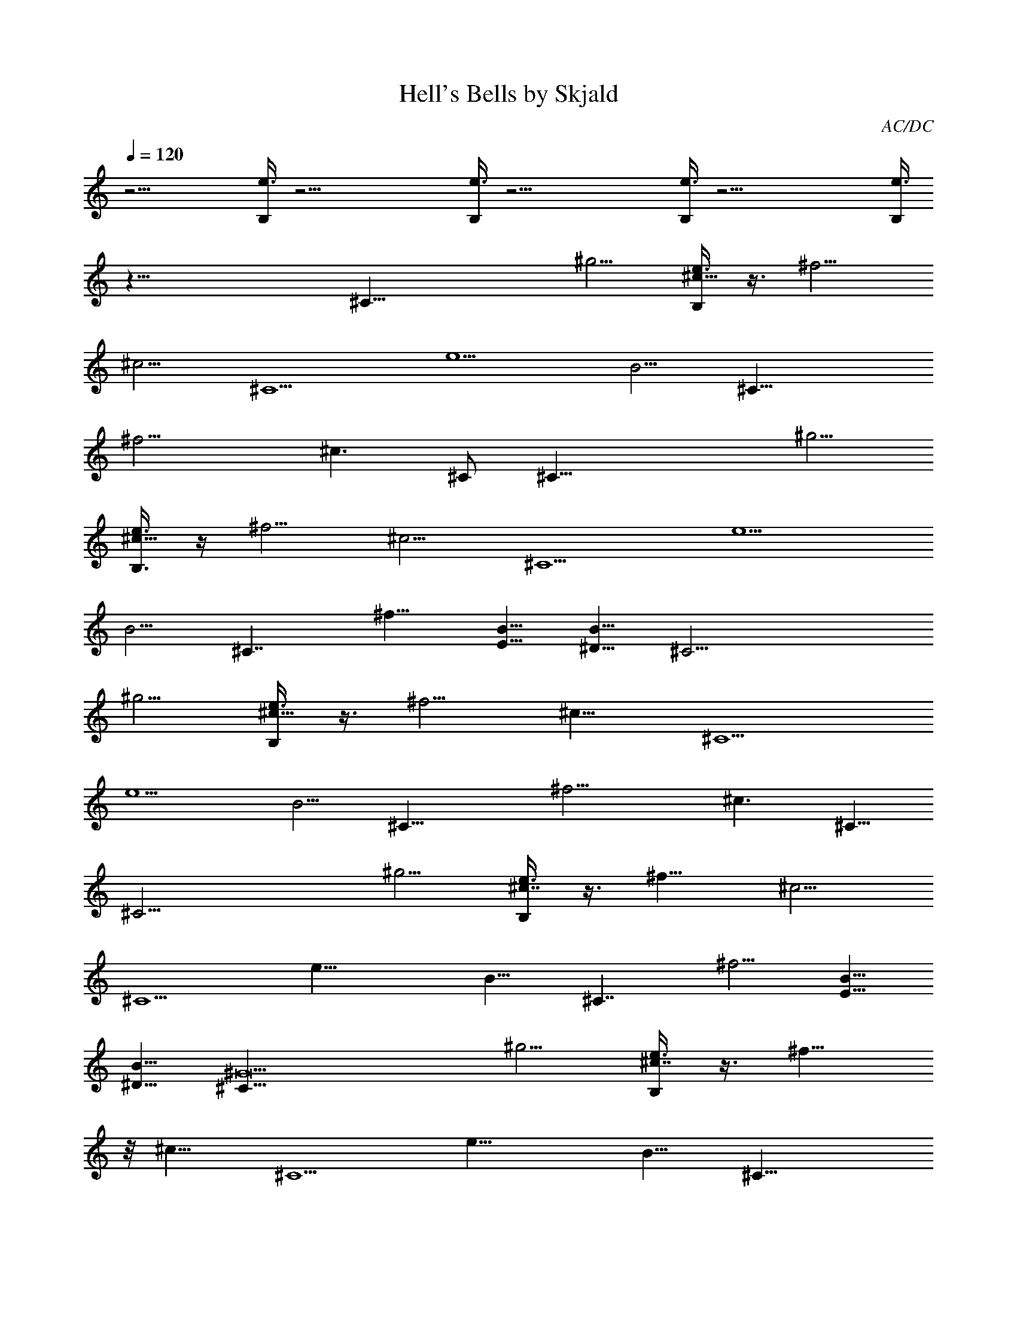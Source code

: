 X:1
T:Hell's Bells by Skjald
C:AC/DC
L:1/4
Q:120
K:C
z25/4 [e3/8B,/4] z39/4 [e3/8B,/4] z39/4 [e3/8B,/4] z39/4 [e3/8B,/4]
z63/8 [^C35/8z5/4] [^g5/4z5/8] [e3/8B,/4^c15/8] z3/8 ^f5/4
[^c5/4z5/8] [^C5/2z5/8] [e5/2z5/4] [B5/4z5/8] [^C19/8z5/8]
[^f11/4z5/4] [^c3/2z5/8] ^C/2 [^C35/8z5/4] [^g5/4z5/8]
[e3/8B,3/8^c15/8] z/4 ^f5/4 [^c5/4z5/8] [^C5/2z5/8] [e5/2z5/4]
[B5/4z5/8] [^C7/4z5/8] ^f9/8 [B5/8E5/8] [B5/8^D5/8] [^C17/4z5/4]
[^g5/4z5/8] [e3/8B,/4^c15/8] z3/8 ^f5/4 [^c9/8z/2] [^C5/2z5/8]
[e5/2z5/4] [B5/4z5/8] [^C19/8z5/8] [^f11/4z5/4] [^c3/2z/2] ^C5/8
[^C17/4z5/4] [^g5/4z5/8] [e3/8B,/4^c7/4] z3/8 ^f9/8 [^c5/4z5/8]
[^C5/2z5/8] [e19/8z5/4] [B9/8z5/8] [^C7/4z/2] ^f5/4 [B5/8E5/8]
[B5/8^D5/8] [^C33/8^G19/2z9/8] [^g5/4z5/8] [e3/8B,/4^c7/4] z3/8 ^f9/8
z/8 [^c9/8z/2] [^C5/2z5/8] [e19/8z5/4] [B9/8z5/8] [^C19/8z/2]
[^f11/4z5/4] [^c3/2z5/8] ^C/2 [^C17/4^G67/8z5/4] [^g9/8z5/8]
[e3/8B,/4^c7/4] z3/8 ^f9/8 [^c9/8z5/8] [^C19/8z5/8] [e9/4z9/8]
[B9/8z5/8] [^C7/4z5/8] ^f9/8 [E,5/8B5/8E5/8] [^D,/2B/2^D/2] z/8
[^C,75/8^C33/8^G75/8z9/8] [^g9/8z5/8] [e3/8B,/4^c7/4] z/4 ^f5/4
[^c9/8z5/8] [^C9/4z/2] [e19/8z5/4] [B9/8z/2] [^C19/8z5/8]
[^f21/8z9/8] [^c3/2z5/8] ^C5/8 [^C,65/8^C33/8^G65/8z9/8] [^g9/8z5/8]
[e3/8B,/4^c7/4] z3/8 ^f9/8 [^c9/8z5/8] [^C9/4z/2] [e19/8z5/4]
[B9/8z/2] [^C7/4z5/8] ^f9/8 [E,5/8B5/8E5/8] [^D,/2B/2^D/2] z/8
[^C,9/8^C4] [^C,/2^g9/8] [^C,5/8^c7/4] [^C,5/8^f9/8] ^C,/2
[^C,5/8^c5/4] [^C,5/8^C9/4] [^C,/2e9/4] ^C,5/8 [^C,/2B9/8]
[^C,5/8^C19/8] [^C,5/8^f21/8] ^C,/2 [^C,5/8^c3/2] [^C,/2^C/2] z/8
[^C,/2^C4] ^C,5/8 [^C,/2^g9/8] [^C,5/8^c7/4] [^C,/2^f9/8] z/8 ^C,/2
[^C,5/8^c9/8] [^C,/2^C9/4] [^C,5/8e19/8] ^C,/2 [^C,5/8B5/4]
[^C,5/8^C7/4] [^C,/2^f9/8] ^C,5/8 [E,/2B/2E/2] [^D,5/8B5/8^D5/8]
[^C,9/8^C4] [^C,/2^g9/8] z/8 [^C,/2^c13/8] [^C,5/8^f9/8] ^C,/2
[^C,5/8^c9/8] [^C,/2^C9/4] [^C,5/8e9/4] ^C,/2 [^C,5/8B9/8]
[^C,/2^C9/4] [^C,5/8^f21/8] ^C,/2 z/8 [^C,/2^c11/8] [^C,5/8^C5/8]
[^C,/2^C31/8] ^C,5/8 [^C,/2^g9/8] [^C,5/8^c7/4] [^C,/2^f9/8] ^C,5/8
[^C,/2^c9/8] [^C,5/8^C5/8] [B,9/8^f9/8B9/8^F9/8b9/8]
[B,/2^F/2B/2^f/2b/2] [B,5/8^f5/8B5/8^F5/8b5/8]
[^F,/2^f9/8^c9/8^F9/8^a9/8] ^F,5/8 [E,/2E/2B/2] [^D,5/8^D5/8B5/8]
[^C,/2^C9/8] ^C,5/8 [^C,/2^g/2^c/2^G/2^C/2]
[^C,5/8^c5/8^f5/8^F5/8B5/8^C5/8] [^C,/2^c3/4^g3/4^G/2^C/2] ^C,5/8
[^C,/2^f/2^c/2^F/2] [^C,/2e/2^c/2^f/2B/2^F/2] z/8
[^F,/2^f17/8^c17/8^F17/8] ^F,/2 z/8 ^F,/2 ^F,/2 z/8 [^F,/2^C/2]
[E,9/8B9/8E9/8] [^D,9/8B9/8^D9/8] [^C,/2^C/2]
[^C,5/8^g5/8^c5/8^G5/8^C5/8] [^C,/2^c/2^f/2^F/2B/2^C/2]
[^C,5/8^c7/8^g7/8^G5/8^C5/8] ^C,/2 [^C,5/8^f5/8^c5/8^F5/8]
[^C,/2e/2^c/2^f/2B/2^F/2] [^F,5/8^f9/4^c9/4^F9/4] ^F,/2 ^F,5/8 ^F,/2
[^F,5/8^C5/8] [E,9/8B9/8E9/8] [^D,9/8B9/8^D9/8] [^C,/2^C/2]
[^C,5/8^C5/8^c5/8^G5/8] [^C,/2B/2^F/2^C/2] [^C,5/8^C5/8^c5/8^G5/8]
^C,/2 [^C,5/8^F5/8^c5/8^f5/8] [^C,/2^f/2^F/2B/2]
[^F,5/8^F5/8^f5/8^c5/8] ^F,/2 [^F,5/8^F5/8] [^F,/2^f/2^c/2^F/2]
[^F,/2^C/2] z/8 [E,EB] z/8 [^D,B^D] [^C,5/8^C5/8] [^C,/2^C/2^c/2^G/2]
[^C,5/8B5/8^F5/8^C5/8] [^C,/2^C/2^c/2^G/2] ^C,5/8 [^C,/2^F/2^c/2^f/2]
[^C,5/8^f5/8^F5/8B5/8] [^F,/2^F/2^f/2^c/2] ^F,5/8 [^F,/2^F/2]
[^F,5/8^f5/8^c5/8^F5/8] [^F,/2^C/2] [E,9/8E9/8B9/8] [^D,9/8B9/8^D9/8]
[^C,5/8^C5/8] [^C,/2^C/2^c/2^G/2] [^C,5/8B5/8^F5/8^C5/8]
[^C,/2^C/2^c/2^G/2] ^C,5/8 [^C,/2^F/2^c/2^f/2] [^C,5/8^f5/8^F5/8B5/8]
[^F,/2^F/2^f/2^c/2] ^F,5/8 [^F,/2^F/2] [^F,5/8^f5/8^c5/8^F5/8]
[^F,/2^C/2] [E,9/8E9/8B9/8] [^D,9/8B9/8^D9/8] [^C,/2^C/2] z/8
[^C,/2^C/2^c/2^G/2] [^C,/2^C/2B/2^F/2] z/8 [^C,/2^C/2^c/2^G/2] ^C,/2
[^C,5/8^F5/8^c5/8^f5/8] [^C,/2^f/2^F/2B/2] [^F,5/8^F5/8^f5/8^c5/8]
^F,/2 [^F,5/8^F5/8] [^F,/2^f/2^c/2^F/2] [^F,5/8^C5/8] [E,9/8E9/8B9/8]
[^D,9/8B9/8^D9/8] [^F,/2^F/2] [^F,5/8^f5/8^c5/8^F5/8]
[^F,/2^f/2B/2^F/2] [^F,5/8^c9/8^f5/8^F5/8] [^F,/2^F/2]
[^F,5/8^c5/8^f5/8^F5/8] [^F,/2B/2^f/2^F/2] [^F,5/8^F5/8^c9/8^f9/8]
[^F,/2^F/2] [^F,5/8^F5/8^f5/8^c5/8] [^F,9/8^F/2^f/2^c/2] ^F5/8
[E,9/8e9/8B9/8E9/8] [B,9/8^f9/8B9/8^F9/8] [^F,/2^F/2]
[^F,/2^c/2^f/2^F5/8] z/8 [^F,/2B/2^f/2^F/2] [^F,/2^c9/8^f/2^F5/8] z/8
[^F,/2^F/2] [^F,/2^c/2^f/2^F5/8] z/8 [^F,/2B/2^f/2^F/2]
[^F,/2^F/2^c9/8^f9/8] [^F,5/8^F5/8] [^F,/2^F/2^f/2^c/2]
[^F,9/8^F5/8^f5/8^c5/8] ^F/2 [E,9/8e9/8B9/8E9/8]
[B,9/8^f9/8B9/8^F9/8] ^G,5/8 [^G,/2^d/2^G/2^D/2]
[^G,5/8^c5/8^G5/8^C5/8^F5/8] [^G,/2^d9/8^G9/8^D/2] ^G,5/8
[^G,/2^G/2^d/2^D/2] [^G,5/8^G5/8^c5/8^C5/8^F5/8]
[^G,/2^G9/8^d9/8^D/2] ^G,5/8 [^G,/2^G/2^d/2^D/2]
[^G,5/8^G5/8^d5/8^D5/8] ^G,/2 [^F,9/8^f9/8^c9/8^F9/8]
[^C,9/8^c9/8^G9/8^C9/8] ^G,5/8 [^G,/2^d/2^G/2^D/2]
[^G,5/8^c5/8^G5/8^C5/8^F5/8] [^G,/2^d9/8^G9/8^D/2] ^G,5/8
[^G,/2^G/2^d/2^D/2] [^G,/2^G/2^c/2^C/2^F/2] z/8 [^G,/2^G^d^D/2] ^G,/2
z/8 [^G,/2^G/2^d/2^D/2] [^G,/2^G/2^d/2^D/2] ^G,5/8
[B,9/8b9/8^f9/8B9/8^F9/8^D9/8] [B,9/8b9/8^F9/8B9/8^f9/8^D9/8]
[^C27/8z/2] [^C,5/8^g9/8] [^C,/2^c13/8] [^C,5/8^f9/8] ^C,/2
[^C,5/8^c9/8] [^C,/2^C9/4] [^C,5/8e9/4] ^C,/2 [^C,5/8B9/8]
[^C,/2^C9/4] [^C,5/8^f5/2] ^C,/2 [^C,5/8^c11/8] [^C,/2^C/2]
[^C,5/8^C4] ^C,/2 [^C,5/8^g9/8] [^C,/2^c13/8] [^C,5/8^f9/8] ^C,/2
[^C,5/8^c9/8] [^C,/2^C17/8] [^C,5/8e9/4] ^C,/2 [^C,/2B9/8] z/8
[^C,/2^C13/8] [^C,/2^f9/8] z/8 ^C,/2 [E,/2B/2E/2] z/8 [^D,/2B/2^D/2]
[^C,9/8^C31/8] [^C,/2^g9/8] [^C,5/8^c7/4] [^C,/2^f9/8] ^C,5/8
[^C,/2^c9/8] [^C,5/8^C9/4] [^C,/2e9/4] ^C,5/8 [^C,/2B9/8]
[^C,5/8^C9/4] [^C,/2^f5/2] ^C,5/8 [^C,/2^c11/8] [^C,5/8^C5/8]
[^C,/2^C31/8] ^C,5/8 [^C,/2^g9/8] [^C,5/8^c7/4] [^C,/2^f9/8] ^C,5/8
[^C,/2^c9/8] [^C,5/8^C5/8] [B,9/8^f9/8B9/8^F9/8b9/8]
[B,/2^F/2B/2^f/2b/2] [B,5/8^f5/8B5/8^F5/8b5/8] [^F,/2^f^c^F^a] ^F,/2
z/8 [E,/2E/2B/2] [^D,/2^D/2B/2] z/8 [^C,/2^C] ^C,/2 z/8
[^C,/2^g/2^c/2^G/2^C/2] [^C,/2^c/2^f/2^F/2B/2^C/2]
[^C,5/8^c9/8^g9/8^G5/8^C5/8] ^C,/2 [^C,5/8^f5/8^c5/8^F5/8]
[^C,/2e/2^c/2^f/2B/2^F/2] [^F,5/8^f9/4^c9/4^F9/4] ^F,/2 ^F,5/8 ^F,/2
[^F,5/8^C5/8] [E,9/8B9/8E9/8] [^D,9/8B9/8^D9/8] [^C,/2^C/2]
[^C,5/8^g5/8^c5/8^G5/8^C5/8] [^C,/2^c/2^f/2^F/2B/2^C/2]
[^C,5/8^c9/8^g9/8^G5/8^C5/8] ^C,/2 [^C,5/8^f5/8^c5/8^F5/8]
[^C,/2e/2^c/2^f/2B/2^F/2] [^F,5/8^f9/4^c9/4^F9/4] ^F,/2 ^F,5/8 ^F,/2
[^F,5/8^C5/8] [E,9/8B9/8E9/8] [^D,9/8B9/8^D9/8] [^C,/2^C/2]
[^C,/2^C/2^c/2^G/2] z/8 [^C,/2B/2^F/2^C/2] [^C,/2^C/2^c/2^G/2] z/8
^C,/2 [^C,/2^F/2^c/2^f/2] [^C,5/8^f5/8^F5/8B5/8] [^F,/2^F/2^f/2^c/2]
^F,5/8 [^F,/2^F/2] [^F,5/8^f5/8^c5/8^F5/8] [^F,/2^C/2]
[E,9/8E9/8B9/8] [^D,9/8B9/8^D9/8] [^C,5/8^C5/8] [^C,/2^C/2^c/2^G/2]
[^C,5/8B5/8^F5/8^C5/8] [^C,/2^C/2^c/2^G/2] ^C,5/8 [^C,/2^F/2^c/2^f/2]
[^C,5/8^f5/8^F5/8B5/8] [^F,/2^F/2^f/2^c/2] ^F,5/8 [^F,/2^F/2]
[^F,5/8^f5/8^c5/8^F5/8] [^F,/2^C/2] [E,9/8E9/8B9/8] [^D,9/8B9/8^D9/8]
[^C,5/8^C5/8] [^C,/2^C/2^c/2^G/2] [^C,5/8B5/8^F5/8^C5/8]
[^C,/2^C/2^c/2^G/2] ^C,/2 z/8 [^C,/2^F/2^c/2^f/2] [^C,/2^f/2^F/2B/2]
z/8 [^F,/2^F/2^f/2^c/2] ^F,/2 z/8 [^F,/2^F/2] [^F,/2^f/2^c/2^F/2]
[^F,5/8^C5/8] [E,9/8E9/8B9/8] [^D,9/8B9/8^D9/8] [^C,/2^C/2]
[^C,5/8^C5/8^c5/8^G5/8] [^C,/2^C/2B/2^F/2] [^C,5/8^C5/8^c5/8^G5/8]
^C,/2 [^C,5/8^F5/8^c5/8^f5/8] [^C,/2^f/2^F/2B/2]
[^F,5/8^F5/8^f5/8^c5/8] ^F,/2 [^F,5/8^F5/8] [^F,/2^f/2^c/2^F/2]
[^F,5/8^C5/8] [E,9/8E9/8B9/8] [^D,9/8B9/8^D9/8] [^F,/2^F/2]
[^F,5/8^c5/8^f5/8^F5/8] [^F,/2B/2^f/2^F/2] [^F,5/8^c9/8^f5/8^F5/8]
[^F,/2^F/2] [^F,5/8^c5/8^f5/8^F5/8] [^F,/2B/2^f/2^F/2]
[^F,/2^F5/8^c9/8^f9/8] z/8 [^F,/2^F/2] [^F,/2^F/2^f/2^c/2] z/8
[^F,^F/2^f/2^c/2] ^F/2 z/8 [E,eBE] [B,9/8^f9/8B9/8^F9/8]
[^F,5/8^F5/8] [^F,/2^c/2^f/2^F/2] [^F,5/8B5/8^f5/8^F5/8]
[^F,/2^c9/8^f/2^F/2] [^F,5/8^F5/8] [^F,/2^c/2^f/2^F/2]
[^F,5/8B5/8^f5/8^F5/8] [^F,/2^F/2^c9/8^f9/8] [^F,5/8^F5/8]
[^F,/2^F/2^f/2^c/2] [^F,9/8^F5/8^f5/8^c5/8] ^F/2 [E,9/8e9/8B9/8E9/8]
[B,9/8^f9/8B9/8^F9/8] ^G,5/8 [^G,/2^d/2^G/2^D/2]
[^G,5/8^c5/8^G5/8^C5/8^F5/8] [^G,/2^d9/8^G9/8^D/2] ^G,5/8
[^G,/2^G/2^d/2^D/2] [^G,5/8^G5/8^c5/8^C5/8^F5/8]
[^G,/2^G9/8^d9/8^D/2] ^G,5/8 [^G,/2^G/2^d/2^D/2]
[^G,5/8^G5/8^d5/8^D5/8] ^G,/2 [^F,9/8^f9/8^c9/8^F9/8]
[^C,9/8^c9/8^G9/8^C9/8] ^G,/2 [^G,5/8^d5/8^G5/8^D5/8]
[^G,/2^c/2^G/2^C/2^F/2] [^G,5/8^d9/8^G9/8^D5/8] ^G,/2
[^G,5/8^G5/8^d5/8^D5/8] [^G,/2^G/2^c/2^C/2^F/2]
[^G,5/8^G9/8^d9/8^D5/8] ^G,/2 [^G,5/8^G5/8^d5/8^D5/8]
[^G,/2^G/2^d/2^D/2] ^G,5/8 [B,9/8b9/8^f9/8B9/8^F9/8^D9/8]
[B,9/8b9/8^F9/8B9/8^f9/8^D9/8] [^C27/8z/2] [^C,5/8^g9/8]
[^C,/2^c13/8] [^C,5/8^f9/8] ^C,/2 [^C,5/8^c9/8] [^C,/2^C9/4]
[^C,5/8e9/4] ^C,/2 [^C,5/8B9/8] [^C,/2^C9/4] [^C,5/8^f5/2] ^C,/2
[^C,5/8^c11/8] [^C,/2^C/2] [^C,/2^C31/8] z/8 ^C,/2 [^C,/2^g9/8] z/8
[^C,/2^c13/8] [^C,/2^f9/8] z/8 ^C,/2 [^C,/2^c9/8] [^C,5/8^C9/4]
[^C,/2e9/4] ^C,5/8 [^C,/2B9/8] [^C,5/8^C7/4] [^C,/2^f9/8] ^C,5/8
[E,/2B/2E/2] [^D,5/8B5/8^D5/8] [^C,9/8^C31/8] [^C,/2^g9/8]
[^C,5/8^c7/4] [^C,/2^f9/8] ^C,5/8 [^C,/2^c9/8] [^C,5/8^C9/4]
[^C,/2e9/4] ^C,5/8 [^C,/2B9/8] [^C,5/8^C9/4] [^C,/2^f5/2] ^C,5/8
[^C,/2^c11/8] [^C,5/8^C5/8] [^C,/2^C31/8] ^C,5/8 [^C,/2^g]
[^C,/2^c13/8] z/8 [^C,/2^f] ^C,/2 z/8 [^C,/2^c] [^C,/2^C/2] z/8
[B,^fB^Fb] [B,5/8^F5/8B5/8^f5/8b5/8] [B,/2^F/2B/2^f/2b/2]
[^F,5/8^a9/8^f9/8^c9/8^F9/8] ^F,/2 [E,5/8B5/8E5/8] [^D,/2B/2^D/2]
[^C,5/8^G9^C9^g41/8^c41/8] ^C,/2 ^C,5/8 ^C,/2 ^C,5/8 ^C,/2 ^C,5/8
^C,/2 ^C,5/8 ^C,/2 [^C,5/8b/2^f/2] z/8 [^C,/2b9/8^f3/4] [^C,5/8z/4]
^c3/8 [^C,/2^a/2^f/2] [^C,5/8^g5/8e5/8] [^C,/2^c/2]
[^C,5/8^C67/8^G9^c27/8] ^C,/2 ^C,5/8 ^C,/2 ^C,5/8 ^C,/2
[^C,5/8^g5/8^c5/8] [^C,/2e/2] [^C,/2^f31/8^a31/8] z/8 ^C,/2 ^C,/2 z/8
^C,/2 ^C,/2 ^C,5/8 ^C,/2 [^C,5/8^C9/8E,9/8A,9/8=D9/8^A,9/8] z9/8
[^C,/2^c/4^G/2^C/2B/4] ^c/4 [B,5/8B5/8^C5/8^F5/8^c5/8]
[^C,9/4^c13/8^C13/8^G13/8z9/8] ^A/4 B/4 B5/8 [E,9/4e13/8B7/8E13/8z/2]
^A/4 z/8 [B3/4z/4] ^A/4 ^F/4 ^c5/8 [^F,27/8^f9/8^c13/8^F9/8] ^F/2
[^f9/8^c9/8^F9/8] z5/8 [^C,/2^c/2^G/2^C/2^f13/8]
[B,5/8B5/8^C5/8^F5/8] [^C,9/4^c13/8^C13/8^G13/8b/2] [b/4^f/4]
[b5/8^f5/8] [b/4^f/4] [b5/8^f5/8] [E,17/8e13/8B13/8E13/8b/4^f/4]
[b/2^f/2] [b3/8^f3/8] [b13/8^f9/8] [^F,13/4^f^c3/4^Fz/2] e/4 ^c/4 z/8
[^F/2^c/4^f/4] ^c/4 [^f9/8^c9/8^F9/8e9/8] [b/2^g/2]
[^C,5/8^c5/8^G5/8^C5/8^g3/2b7/4] [B,/2B/2^C/2^F/2]
[^C,9/4^c7/4^C7/4^G7/4z3/8] [^a/4^f/4] [^f/2^a/2] [^f7/4^a7/4z9/8]
[E,9/4e7/4B7/4E7/4z3/8] ^g/4 [^g/2b/2] [b7/4^g7/4z9/8]
[^F,27/8^f9/8^c5/8^F9/8z3/8] ^a/4 [^a/2^c/2] [^F5/8^c5/8^a7/4]
[^f9/8^c9/8^F9/8] ^c/4 [^c/4e/4] [^C,5/8^c/4^G5/8^C5/8e/4] ^c3/8
[B,/2B/2^C/2^F/2^c/4e/4] [^c/4e/4] [^C,7/4^c/4^C7/4^G7/4] [^c3/8e3/8]
[^c/4e/4] ^c/4 [^c/4e/4] [^c3/8e3/8] [B,/2^c/4] [^c/4e/4]
[E,9/4e5/8B7/4E7/4^c/4] ^c3/8 [e/2=d/2] [e7/4d7/4z9/8]
[^F,13/8^f5/8^c9/8^F9/8] [^f/2e/2] [^F/2^f5/8e13/8] z/8 [^F,/2^f^c^F]
^F,/2 z/8 [^F,/2^F/2^f/2e] [^F,/2^c/2^f/2^F5/8] z/8
[E,/2B/2^f/2^F/2e/2] [^F,/2^c/2^f/2^F/2^d/2] [^F,5/8^F5/8^c5/8]
[^F,/2^c/2^f/2^F/2] [E,5/8B5/8^f5/8^F5/8b5/8] [^F,/2^F/2^c9/8^f9/8]
[^F,5/8^F5/8] [^F,/2^F/2^f/2^c/2] [^F,5/8^F5/8^f5/8^c3/8e3/8] ^c/4
[B,/2^F/2^f/2] [E,9/8e9/8B9/8E9/8^f5/8] [^c13/8z/2]
[B,9/8^f9/8B9/8^F9/8] [^F,5/8^F5/8] [^F,/2^c/2^f/2^F/2^g13/8]
[E,5/8B5/8^f5/8^F5/8] [^F,/2^c/2^f/2^F/2] [^F,5/8^F5/8^c5/8^g9/8]
[^F,/2^c/2^f/2^F/2] [E,5/8B5/8^f5/8^F5/8^c5/8^g9/8]
[^F,/2^F/2^c/2^f9/8] [^F,5/8^F5/8^c5/8^g5/8]
[^F,/2^F/2^f/2^c/2^g13/8] [^F,5/8^F5/8^f5/8^c5/8] [B,/2^F/2]
[E,9/8e9/8B9/8E9/8^f5/8z/4] [^d5/8z3/8] [^g/2z/4] ^d/4
[B,9/8^f9/8B9/8^F9/8] [^G,5/8^g9/8^f9/8] [^G,/2^d/2^G/2^D/2]
[^F,/2^c/2^G/2^C/2^F/2^G,5/8] z/8 [^G,/2^d^G^D/2] [^G,5/8^g/2^f/2]
z/8 [^G,/2^G/2^d/2^D/2^g^f] [^F,/2^G/2^c/2^C/2^F/2^G,/2]
[^G,5/8^G9/8^d9/8^D5/8^c3/8] b/4 [^G,/2^g/4] [^f5/8z/4]
[^G,5/8^G5/8^d5/8^D5/8z3/8] e/4 [^G,/2^G/2^d/2^D/2^f/4] e/4
[^C,5/8^G,5/8^c3/8] b/4 [^F,9/8^f9/8^c9/8^F9/8b/2] [b7/4z5/8]
[^C,9/8^c9/8^G9/8^C9/8] [^G,/2b/4] ^c/4 [^G,5/8^d5/8^G5/8^D5/8e3/8]
^c/4 [^G,/2^c/4^G/2^C/2^F/2b/4] ^c/4 [^G,5/8^d9/8^G9/8^D5/8b/4] z/8
^g/4 [^G,/2e9/8] [^G,5/8^G5/8^d5/8^D5/8] [^G,/2^G/2^c/2^C/2^F/2e9/8]
[^G,5/8^G9/8^d9/8^D5/8] [^G,/2^c/4] b/4 [^G,5/8^G5/8^d5/8^D5/8^g/4]
[^f5/8z3/8] [^G,/2^G/2^d/2^D/2z/4] e/4 [^G,5/8b/4] ^c3/8
[B,9/8b9/8^f9/8B9/8^F9/8^D9/8] [B,9/8b9/8^F9/8B9/8^f9/8^D9/8]
[^C13/4z/2] [^C,5/8^g9/8] [^C,/2^c13/8] [^C,5/8^f9/8] ^C,/2
[^C,/2^c9/8] z/8 [^C,/2^C17/8] [^C,/2e9/4] z/8 ^C,/2 [^C,/2B9/8] z/8
[^C,/2^C17/8] [^C,/2^f5/2] ^C,5/8 [^C,/2^c11/8] [^C,5/8^C5/8]
[^C,/2^C31/8] ^C,5/8 [^C,/2^g9/8] [^C,5/8^c7/4] [^C,/2^f9/8] ^C,5/8
[^C,/2^c9/8] [^C,5/8^C9/4] [^C,/2e9/4] ^C,5/8 [^C,/2B9/8]
[^C,5/8^C7/4] [^C,/2^f9/8] ^C,5/8 [E,/2B/2E/2] [^D,5/8B5/8^D5/8]
[^C,9/8^C31/8] [^C,/2^g9/8] [^C,5/8^c7/4] [^C,/2^f9/8] ^C,5/8
[^C,/2^c9/8] [^C,5/8^C9/4] [^C,/2e17/8] ^C,/2 z/8 [^C,/2B]
[^C,/2^C9/4] z/8 [^C,/2^f5/2] ^C,/2 z/8 [^C,/2^c11/8] [^C,/2^C/2]
[^C,5/8^C4] ^C,/2 [^C,5/8^g9/8] [^C,/2^c13/8] [^C,5/8^f9/8] ^C,/2
[^C,5/8^c9/8] [^C,/2^C/2] [E,9/8e9/8B9/8E9/8^G9/8]
[E,5/8e5/8B5/8E5/8^G5/8] [E,/2e/2E/2B/2^G/2] [^F,5/8^f9/8^c9/8^F9/8]
^F,/2 [E,5/8E5/8B5/8] [^D,/2^D/2B/2] [^C,9/8^C9/8^f9/8]
[^C,5/8^g9/8b5/8] [^C,/2^c13/8^f/2] [^C,5/8^f9/4] ^C,/2 [^C,5/8^c9/8]
[^C,/2^C9/4] [^C,5/8e9/4] ^C,/2 [^C,5/8B9/8] [^C,/2^C17/8]
[^C,5/8^f9/4] ^C,/2 [=G,/2^c11/8] z/8 [^G,/2^C/2] [^C31/8^f9/8z5/8]
^C,/2 [^C,/2^g9/8b/2] [^C,5/8^c7/4^f5/8] [^C,/2^f9/4] ^C,5/8
[^C,/2^c9/8] [^C,5/8^C5/8] [E,9/8e9/8B9/8E9/8^G9/8^g13/8]
[E,/2e/2B/2E/2^G/2] [E,5/8e5/8E5/8B5/8^G5/8^c5/8]
[^F,/2^f9/8^c9/4^F9/8] ^F,5/8 [E,/2E/2B/2] [^D,5/8^D5/8B5/8]
[^C,9/8^C9/8^f9/8] [^C,/2^g9/8b/2] [^C,5/8^c7/4^f5/8] [^C,/2^f9/4]
^C,5/8 [^C,/2^c9/8] [^C,5/8^C9/4] [^C,/2e9/4] ^C,5/8 [^C,/2B9/8]
[^C,5/8^C9/4] [^C,/2^f9/4] ^C,5/8 [^C,/2^c11/8] [^C,5/8^C5/8]
[^C,/2^C31/8^f] ^C,/2 z/8 [^C,/2^gb/2] [^C,/2^c13/8^f5/8] z/8
[^C,/2^f17/8] ^C,/2 z/8 [=G,/2^c] ^C/2 [E,9/8e9/8B9/8E9/8^G9/8^g7/4]
[E,5/8e5/8B5/8E5/8^G5/8] [E,/2e/2E/2B/2^G/2^c/2]
[^F,9/8^f9/8^c7/4^F9/8] [^F,5/8E5/8B5/8] [^F,/2^D/2B/2=C9/8B,9/8^C/2]
[^F,5/8^C9/8] z/2 [^C,5/8^c5/8^G5/8^C5/8] [B,/2B/2^C/2^F/2]
[^C,9/4^c7/4^C7/4^G7/4] z/2 [E,9/4e7/4B7/4E7/4^c9/8] ^c/4 ^c3/8 e/4
^f/4 [^F,27/8^f7/4^c9/8^F9/8] ^F5/8 [^f9/8^c9/8^F9/8e9/8] z/2
[^C,5/8^c5/8^G5/8^C5/8b5/8] [B,/2B/2^C/2^F/2^c/2b/2]
[^C,9/4^c9/4^C13/8^G13/8b13/8] z5/8 [E,9/4e13/8B13/8E13/8^g9/8] ^c/2
^c5/8 [^F,27/8^f9/8^c7/8^F9/8z/2] [e3/8^g3/8] [^c3/4z/4] ^F/2
[^f9/8^c9/8^F9/8] z5/8 [^C,/2^c/2^G/2^C/2b/2]
[B,5/8B5/8^C5/8^F5/8^c5/8b5/8] [^C,9/4^c13/8^C13/8^G13/8b13/8]
[b7/8z5/8] [E,9/4e13/8B13/8E13/8z/4] ^g/4 [^c5/8b5/8] [^c9/8b9/8]
[^F,11/4^f9/8^c/2^F9/8b/2] [^c9/8b9/8z5/8] ^F/2 [^f9/8^c9/8^F9/8b9/8]
[^C,3/4^c3/4^G3/4^C3/4b3/4] [B,3/4^F3/4^C3/4B3/4^c3/4b3/4]
[^C,5^G5^C5^c5b3/2] b ^g/2 b/2 ^g/2 [^fz7/8] [E/8B/8]
[E,45/8e6B6E6^f7/2z3/2] b2 [b^f] [b^f] [b3^f3z/8] [^F,91/8z3/8]
[^c3^F11z5/2] [e/2b/2] [^c8z/2] [^a/2^f/2] [^g13/2e13/2] z/2
[^C,5/8^C/2^G/2^c/2] [B,/8^F5/8^C5/8B5/8] [B,5/8z/2]
[^C3/4^G3/4^c3/4z/8] ^C,/4 